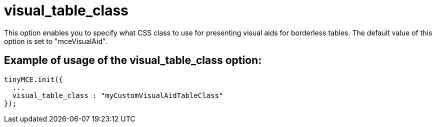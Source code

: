:rootDir: ./../../
:partialsDir: {rootDir}partials/
= visual_table_class

This option enables you to specify what CSS class to use for presenting visual aids for borderless tables. The default value of this option is set to "mceVisualAid".

[[example-of-usage-of-the-visual_table_class-option]]
== Example of usage of the visual_table_class option:
anchor:exampleofusageofthevisual_table_classoption[historical anchor]

[source,js]
----
tinyMCE.init({
  ...
  visual_table_class : "myCustomVisualAidTableClass"
});
----
